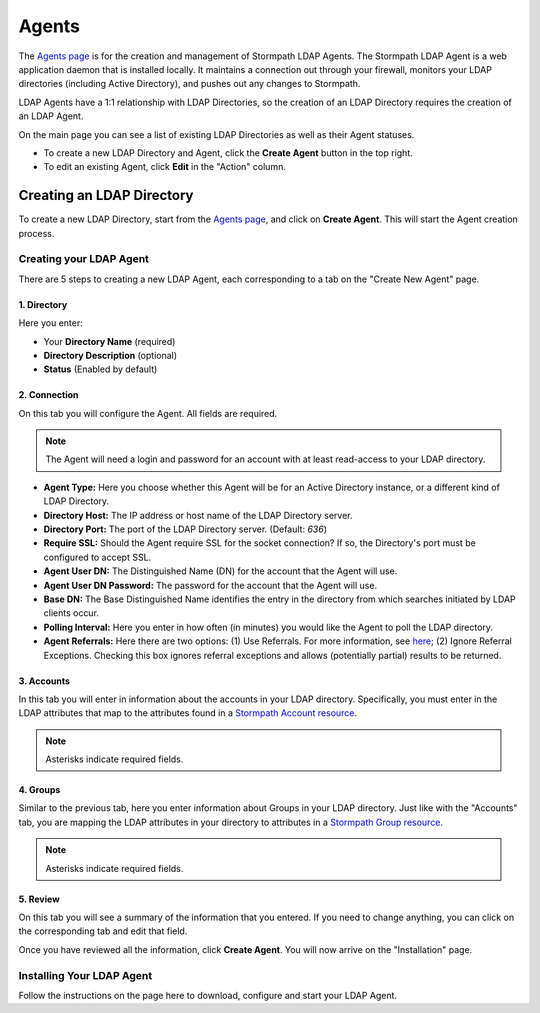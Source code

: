 .. _agents:

******
Agents
******

The `Agents page <https://api.stormpath.com/ui2/index.html#/agents>`__ is for the creation and management of Stormpath LDAP Agents. The Stormpath LDAP Agent is a web application daemon that is installed locally. It maintains a connection out through your firewall, monitors your LDAP directories (including Active Directory), and pushes out any changes to Stormpath.

LDAP Agents have a 1:1 relationship with LDAP Directories, so the creation of an LDAP Directory requires the creation of an LDAP Agent.

On the main page you can see a list of existing LDAP Directories as well as their Agent statuses.

- To create a new LDAP Directory and Agent, click the **Create Agent** button in the top right.
- To edit an existing Agent, click **Edit** in the "Action" column.

.. _agents-create:

Creating an LDAP Directory
=============================

To create a new LDAP Directory, start from the `Agents page <https://api.stormpath.com/ui2/index.html#/agents>`__, and click on **Create Agent**. This will start the Agent creation process.

Creating your LDAP Agent
------------------------

There are 5 steps to creating a new LDAP Agent, each corresponding to a tab on the "Create New Agent" page.

1. Directory
^^^^^^^^^^^^^^

Here you enter:

- Your **Directory Name** (required)
- **Directory Description** (optional)
- **Status** (Enabled by default)

2. Connection
^^^^^^^^^^^^^^

On this tab you will configure the Agent. All fields are required.

.. note::

  The Agent will need a login and password for an account with at least read-access to your LDAP directory.

- **Agent Type:** Here you choose whether this Agent will be for an Active Directory instance, or a different kind of LDAP Directory.
- **Directory Host:** The IP address or host name of the LDAP Directory server.
- **Directory Port:** The port of the LDAP Directory server. (Default: `636`)
- **Require SSL:** Should the Agent require SSL for the socket connection? If so, the Directory's port must be configured to accept SSL.
- **Agent User DN:** The Distinguished Name (DN) for the account that the Agent will use.
- **Agent User DN Password:** The password for the account that the Agent will use.
- **Base DN:** The Base Distinguished Name identifies the entry in the directory from which searches initiated by LDAP clients occur.
- **Polling Interval:** Here you enter in how often (in minutes) you would like the Agent to poll the LDAP directory.
- **Agent Referrals:** Here there are two options: (1) Use Referrals. For more information, see `here <https://technet.microsoft.com/en-us/library/cc978014.aspx>`__; (2) Ignore Referral Exceptions. Checking this box ignores referral exceptions and allows (potentially partial) results to be returned.

3. Accounts
^^^^^^^^^^^^^^

In this tab you will enter in information about the accounts in your LDAP directory. Specifically, you must enter in the LDAP attributes that map to the attributes found in a `Stormpath Account resource <https://docs.stormpath.com/rest/product-guide/latest/reference.html#account>`__.

.. note::

  Asterisks indicate required fields.

4. Groups
^^^^^^^^^^^^^^

Similar to the previous tab, here you enter information about Groups in your LDAP directory. Just like with the "Accounts" tab, you are mapping the LDAP attributes in your directory to attributes in a `Stormpath Group resource <https://docs.stormpath.com/rest/product-guide/latest/reference.html#group>`__.

.. note::

  Asterisks indicate required fields.

5. Review
^^^^^^^^^^^^^^

On this tab you will see a summary of the information that you entered. If you need to change anything, you can click on the corresponding tab and edit that field.

Once you have reviewed all the information, click **Create Agent**. You will now arrive on the "Installation" page.

Installing Your LDAP Agent
--------------------------

Follow the instructions on the page here to download, configure and start your LDAP Agent.


